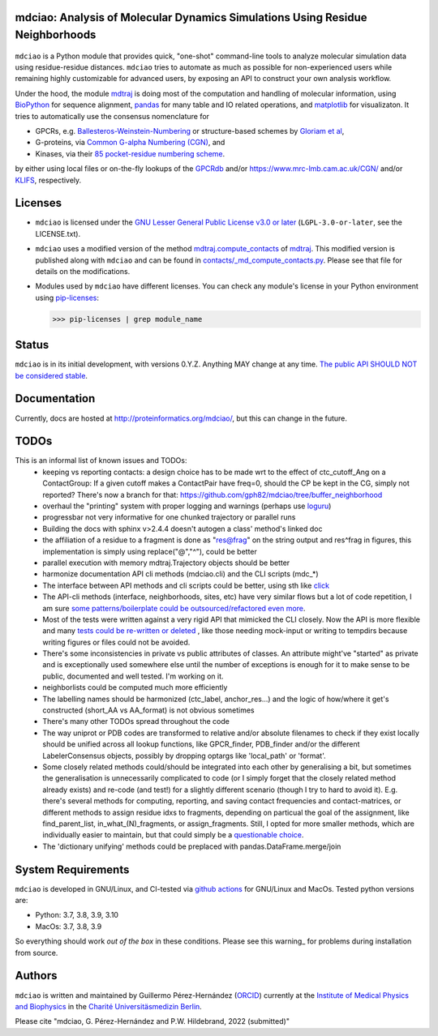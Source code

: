 mdciao: Analysis of Molecular Dynamics Simulations Using Residue Neighborhoods
==============================================================================

|Pip Package| |Python Package| |MacOs Package| |Coverage| |DOI| |License|

.. figure:: doc/imgs/banner.png
   :scale: 33%

.. figure:: doc/imgs/distro_and_violin.png
   :scale: 25%

.. figure:: doc/imgs/interface.combined.png
   :scale: 33%

``mdciao`` is a Python module that provides quick, "one-shot" command-line tools to analyze molecular simulation data using residue-residue distances. ``mdciao`` tries to automate as much as possible for non-experienced users while remaining highly customizable for advanced users, by exposing an API to construct your own analysis workflow.

Under the hood, the module `mdtraj <https://mdtraj.org/>`_ is doing most of the computation and handling of molecular information, using `BioPython <https://biopython.org/>`_ for sequence alignment, `pandas <pandas.pydata.org/>`_ for many table and IO related operations, and `matplotlib <https://matplotlib.org>`_ for visualizaton. It tries to automatically use the consensus nomenclature for

* GPCRs, e.g. `Ballesteros-Weinstein-Numbering <https://www.sciencedirect.com/science/article/pii/S1043947105800497>`_ or structure-based schemes by `Gloriam et al <https://doi.org/10.1016/j.tips.2014.11.001>`_,
* G-proteins, via `Common G-alpha Numbering (CGN) <https://www.mrc-lmb.cam.ac.uk/CGN/faq.html>`_, and
* Kinases, via their `85 pocket-residue numbering scheme <https://doi.org/10.1021/JM400378W>`_.

by either using local files or on-the-fly lookups of the `GPCRdb <https://gpcrdb.org/>`_
and/or `<https://www.mrc-lmb.cam.ac.uk/CGN/>`_ and/or `KLIFS <https://klifs.net/>`_, respectively.

Licenses
========
* ``mdciao`` is licensed under the `GNU Lesser General Public License v3.0 or later <https://www.gnu.org/licenses/lgpl-3.0-standalone.html>`_ (``LGPL-3.0-or-later``, see the LICENSE.txt).

* ``mdciao`` uses a modified version of the method `mdtraj.compute_contacts <https://github.com/mdtraj/mdtraj/blob/70a94ff87a6c4223ca1be78c752ef3ef452d3d44/mdtraj/geometry/contact.py#L42>`_  of `mdtraj <https://mdtraj.org/>`_. This modified version is published along with ``mdciao`` and can be found in `contacts/_md_compute_contacts.py <mdciao/contacts/_md_compute_contacts.py>`_. Please see that file for details on the modifications.

* Modules used by ``mdciao`` have different licenses. You can check any module's license in your Python environment using `pip-licenses <https://github.com/raimon49/pip-licenses>`_:

  >>> pip-licenses | grep module_name

Status
======
``mdciao`` is in its initial development, with versions 0.Y.Z. Anything MAY change at any time.
`The public API SHOULD NOT be considered stable <https://semver.org/#spec-item-4>`_.

Documentation
=============
Currently, docs are hosted at `<http://proteinformatics.org/mdciao/>`_, but this can change in the future.

TODOs
=====
This is an informal list of known issues and TODOs:
 * keeping vs reporting contacts: a design choice has to be made wrt to the effect of ctc_cutoff_Ang on a ContactGroup:
   If a given cutoff makes a ContactPair have freq=0, should the CP be kept in the CG, simply not reported? There's now a branch for that: https://github.com/gph82/mdciao/tree/buffer_neighborhood
 * overhaul the "printing" system with proper logging and warnings (perhaps use `loguru <https://github.com/Delgan/loguru>`_)
 * progressbar not very informative for one chunked trajectory or parallel runs
 * Building the docs with sphinx v>2.4.4 doesn't autogen a class' method's linked doc
 * the affiliation of a residue to a fragment is done as "res@frag" on the string output and res^frag in figures, this implementation is simply using replace("@","^"), could be better
 * parallel execution with memory mdtraj.Trajectory objects should be better
 * harmonize documentation API cli methods (mdciao.cli) and the CLI scripts (mdc_*)
 * The interface between API methods and cli scripts could be better, using sth like `click <https://click.palletsprojects.com/en/7.x/>`_
 * The API-cli methods (interface, neighborhoods, sites, etc) have very similar flows but a lot of code repetition, I am sure `some patterns/boilerplate could be outsourced/refactored even more <https://en.wikipedia.org/wiki/Technical_debt>`_.
 * Most of the tests were written against a very rigid API that mimicked the CLI closely. Now the API is more flexible
   and many `tests could be re-written or deleted <https://en.wikipedia.org/wiki/Technical_debt>`_ , like those needing
   mock-input or writing to tempdirs because writing figures or files could not be avoided.
 * There's some inconsistencies in private vs public attributes of classes. An attribute might've "started" as private and is exceptionally used somewhere else until the number of exceptions is enough for it to make sense to be public, documented and well tested. I'm working on it.
 * neighborlists could be computed much more efficiently
 * The labelling names should be harmonized (ctc_label, anchor_res...) and the logic of how/where it get's constructed (short_AA vs AA_format) is not obvious sometimes
 * There's many other TODOs spread throughout the code
 * The way uniprot or PDB codes are transformed to relative and/or absolute filenames to check if they exist locally should be unified across all lookup functions, like GPCR_finder, PDB_finder and/or the different LabelerConsensus objects, possibly by dropping optargs like 'local_path' or 'format'.
 * Some closely related methods could/should be integrated into each other by generalising a bit, but sometimes the generalisation is unnecessarily complicated to code (or I simply forget that the closely related method already exists) and re-code (and test!) for a slightly different scenario (though I try to hard to avoid it). E.g. there's several methods for computing, reporting, and saving contact frequencies and contact-matrices, or different methods to assign residue idxs to fragments, depending on particual the goal of the assignment, like find_parent_list, in_what_(N)_fragments, or assign_fragments. Still, I opted for more smaller methods, which are individually easier to maintain, but that could simply be a `questionable choice <https://en.wikipedia.org/wiki/Technical_debt>`_.
 * The 'dictionary unifying' methods could be preplaced with pandas.DataFrame.merge/join

System Requirements
===================
``mdciao`` is developed in GNU/Linux, and CI-tested via `github actions <https://github.com/gph82/mdciao/actions?query=workflow%3A%22Python+package%22>`_ for GNU/Linux and MacOs. Tested python versions are:

* Python: 3.7, 3.8, 3.9, 3.10
* MacOs: 3.7, 3.8, 3.9

So everything should work *out of the box* in these conditions. Please see this warning_ for problems during installation from source.

Authors
=======
``mdciao`` is written and maintained by Guillermo Pérez-Hernández (`ORCID <http://orcid.org/0000-0002-9287-8704>`_) currently at the `Institute of Medical Physics and Biophysics <https://biophysik.charite.de/ueber_das_institut/team/>`_ in the
`Charité Universitäsmedizin Berlin <https://www.charite.de/>`_.

Please cite "mdciao, G. Pérez-Hernández and P.W. Hildebrand, 2022 (submitted)"

.. |Pip Package| image::
   https://badge.fury.io/py/mdciao.svg
   :target: https://badge.fury.io/py/mdciao

.. |Python Package| image::
   https://github.com/gph82/mdciao/actions/workflows/python-package.yml/badge.svg
   :target: https://github.com/gph82/mdciao/actions/workflows/python-package.yml

.. |MacOs Package| image::
   https://github.com/gph82/mdciao/actions/workflows/python-package.macos.yml/badge.svg
   :target: https://github.com/gph82/mdciao/actions/workflows/python-package.macos.yml

.. |Coverage| image::
   https://codecov.io/gh/gph82/mdciao/branch/master/graph/badge.svg?
   :target: https://codecov.io/gh/gph82/mdciao

.. |License| image::
    https://img.shields.io/github/license/gph82/mdciao

.. |DOI| image::
   https://zenodo.org/badge/DOI/10.5281/zenodo.5643177.svg
   :target: https://doi.org/10.5281/zenodo.5643177


